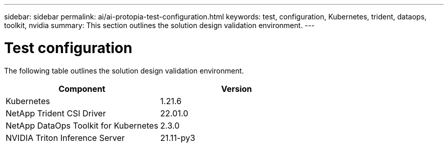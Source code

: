 ---
sidebar: sidebar
permalink: ai/ai-protopia-test-configuration.html
keywords: test, configuration, Kubernetes, trident, dataops, toolkit, nvidia
summary: This section outlines the solution design validation environment.
---

= Test configuration
:hardbreaks:
:nofooter:
:icons: font
:linkattrs:
:imagesdir: ../media/

//
// This file was created with NDAC Version 2.0 (August 17, 2020)
//
// 2022-05-27 11:48:17.732688
//

[.lead]
The following table outlines the solution design validation environment.

|===
|Component |Version

|Kubernetes
|1.21.6
|NetApp Trident CSI Driver
|22.01.0
|NetApp DataOps Toolkit for Kubernetes
|2.3.0
|NVIDIA Triton Inference Server
|21.11-py3
|===
